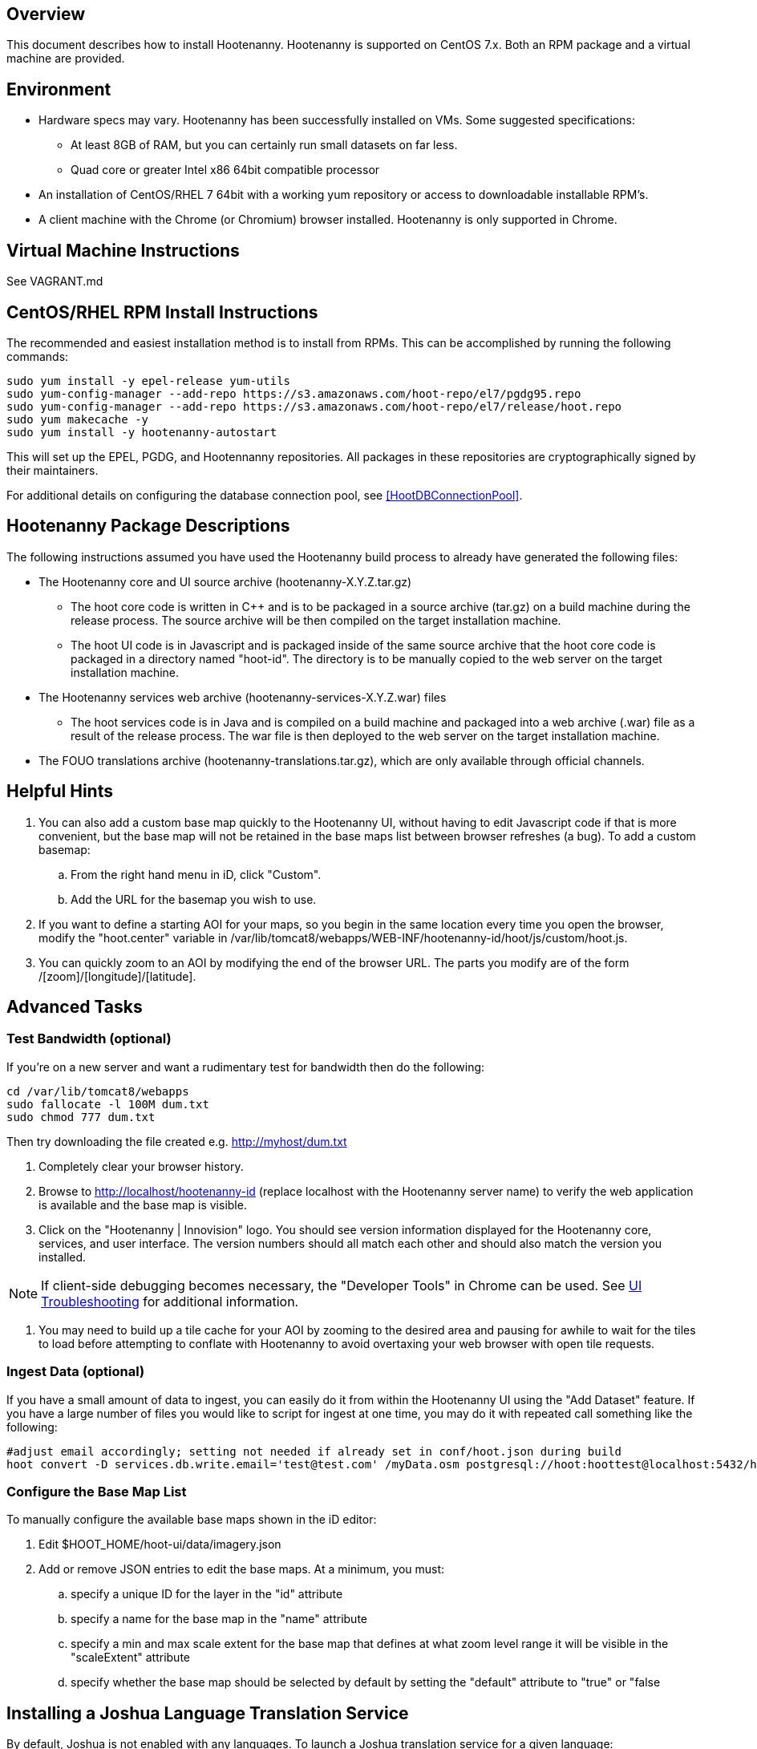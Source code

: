 == Overview

This document describes how to install Hootenanny.  Hootenanny is supported on CentOS 7.x.  Both an RPM package and a virtual machine
are provided.

== Environment

* Hardware specs may vary. Hootenanny has been successfully installed on VMs. Some suggested specifications:
	** At least 8GB of RAM, but you can certainly run small datasets on far less.	
	** Quad core or greater Intel x86 64bit compatible processor
* An installation of CentOS/RHEL 7 64bit with a working yum repository or access to downloadable installable RPM's.
* A client machine with the Chrome (or Chromium) browser installed. Hootenanny is only supported in Chrome.

== Virtual Machine Instructions

See VAGRANT.md

[[fullinstall]]
== CentOS/RHEL RPM Install Instructions

The recommended and easiest installation method is to install from RPMs.  This can be accomplished by running the following commands:

--------------------------------------
sudo yum install -y epel-release yum-utils
sudo yum-config-manager --add-repo https://s3.amazonaws.com/hoot-repo/el7/pgdg95.repo
sudo yum-config-manager --add-repo https://s3.amazonaws.com/hoot-repo/el7/release/hoot.repo
sudo yum makecache -y
sudo yum install -y hootenanny-autostart
--------------------------------------

This will set up the EPEL, PGDG, and Hootennanny repositories.  All packages in these repositories are cryptographically signed by their maintainers.

For additional details on configuring the database connection pool, see <<HootDBConnectionPool>>.

== Hootenanny Package Descriptions

The following instructions assumed you have used the Hootenanny build process to already have generated the following files:

* The Hootenanny core and UI source archive (hootenanny-X.Y.Z.tar.gz)
** The hoot core code is written in C++ and is to be packaged in a source archive (tar.gz) on a build machine during the release process. The source archive will be then compiled on the target installation machine.
** The hoot UI code is in Javascript and is packaged inside of the same source archive that the hoot core code is packaged in a directory named "hoot-id". The directory is to be manually copied to the web server on the target installation machine.
* The Hootenanny services web archive (hootenanny-services-X.Y.Z.war) files
** The hoot services code is in Java and is compiled on a build machine and packaged into a web archive (.war) file as a result of the release process. The war file is then deployed to the web server on the target installation machine.
* The FOUO translations archive (hootenanny-translations.tar.gz), which are only available through official channels.

== Helpful Hints

. You can also add a custom base map quickly to the Hootenanny UI, without having to edit Javascript code if that is more convenient, but the base map will not be retained in the base maps list between browser refreshes (a bug). To add a custom basemap:

.. From the right hand menu in iD, click "Custom".
.. Add the URL for the basemap you wish to use.

. If you want to define a starting AOI for your maps, so you begin in the same location every time you open the browser, modify the "hoot.center" variable in +/var/lib/tomcat8/webapps/WEB-INF/hootenanny-id/hoot/js/custom/hoot.js+.

. You can quickly zoom to an AOI by modifying the end of the browser URL. The parts you modify are of the form /[zoom]/[longitude]/[latitude].

== Advanced Tasks

=== Test Bandwidth (optional)

If you're on a new server and want a rudimentary test for bandwidth then do the following:

--------------------------------------
cd /var/lib/tomcat8/webapps
sudo fallocate -l 100M dum.txt
sudo chmod 777 dum.txt
--------------------------------------

Then try downloading the file created e.g. http://myhost/dum.txt

. Completely clear your browser history.

. Browse to http://localhost/hootenanny-id (replace localhost with the Hootenanny server name) to verify the web application is available and the base map is visible.

. Click on the "Hootenanny | Innovision" logo.  You should see version information displayed for the Hootenanny core, services, and user interface.  The version numbers should all match each other and should also match the version you installed.

NOTE: If client-side debugging becomes necessary, the "Developer Tools" in Chrome can be used.  See <<HootUITroubleshoot,UI Troubleshooting>> for additional information.

. You may need to build up a tile cache for your AOI by zooming to the desired area and pausing for awhile to wait for the tiles to load before attempting to conflate with Hootenanny to avoid overtaxing your web browser with open tile requests.

=== Ingest Data (optional)

If you have a small amount of data to ingest, you can easily do it from within the Hootenanny UI using the "Add Dataset" feature. If you have a large number of files you would like to script for ingest at one time, you may do it with repeated call something like the following:

--------------------------------------
#adjust email accordingly; setting not needed if already set in conf/hoot.json during build
hoot convert -D services.db.write.email='test@test.com' /myData.osm postgresql://hoot:hoottest@localhost:5432/hoot/myMap

--------------------------------------

=== Configure the Base Map List

To manually configure the available base maps shown in the iD editor:

. Edit +$HOOT_HOME/hoot-ui/data/imagery.json+
. Add or remove JSON entries to edit the base maps.  At a minimum, you must:
.. specify a unique ID for the layer in the "id" attribute
.. specify a name for the base map in the "name" attribute
.. specify a min and max scale extent for the base map that defines at what zoom level range it will be visible in the "scaleExtent" attribute
.. specify whether the base map should be selected by default by setting the "default" attribute to "true" or "false

== Installing a Joshua Language Translation Service

By default, Joshua is not enabled with any languages.  To launch a Joshua translation service for a given language:

1) Verify that you have enough extra memory on hand to support the new translation service deployments.  Translation services have been seen
to take up as much as 9-10GB of memory under light load for the largest language packs.  The 'joshuaMaxMemory' configuration property in 
hoot-services/src/main/resources/hoot-services.conf.in allows for setting an upper limit on per service memory allocation.

2) Download the version 2 language pack from here: https://cwiki.apache.org/confluence/display/JOSHUA/Language+Packs

3) Extract the file to a desired location.  Within the extracted root folder at a minimum you should see the folders: "model" and 
"target".  "model" contains the language translation model and "target" contains the executable Joshua jar.  There should also be in 
the root directory a script, "joshua" and a config file "joshua.config".  The script is used to run Joshua as an external process by 
the Hootenanny Translation Web Service

4) Add an entry for your translation service to hoot-services/src/main/resources/language-translation/joshuaServices.  The file is 
pre-configured with entries for all available version 2 language (at the time of this writing), so you can uncomment and update the
appropriate entry.

5) Restart the Tomcat server for the Hootenanny Translation Web Service to redeploy all configured Joshua services.  This will take 
some time (at least a few minutes).  In the future, a less intrusive deployment scenario could involve running the Translation Web 
Service from a servlet separate from hoot-services.  That way a language service update would not interrupt the operation of the 
rest of hoot-services.

6) For debugging purposes, you can check the Tomcat logs looking for entries from 'JoshuaServicesInitializer'.

7) You should be able to do a simple translation against the services you have launched (need netcat installed): 
'bash -c "echo <text-to-translate> | nc localhost <port>"'

